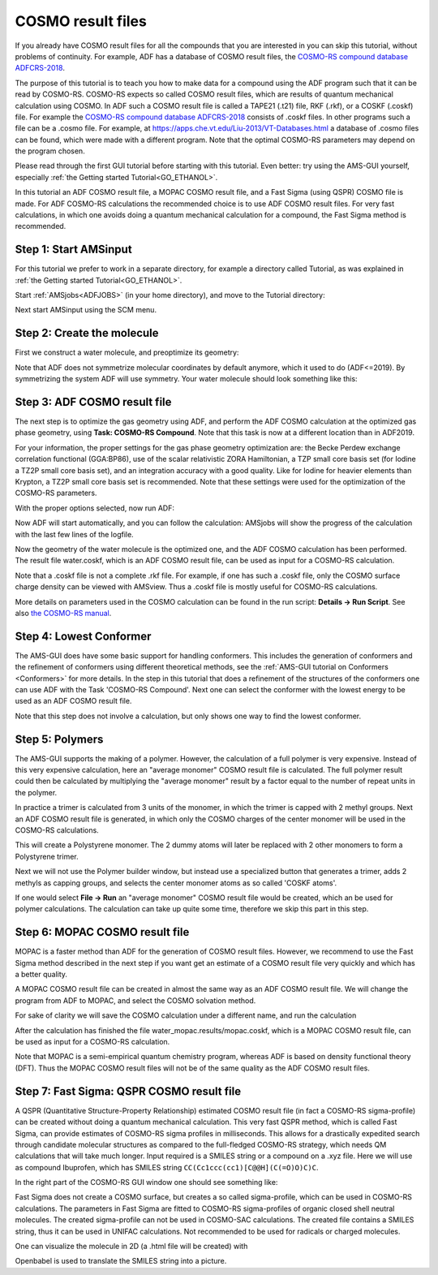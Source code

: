 .. _crs1:

COSMO result files
******************

If you already have COSMO result files for all the compounds that you are interested in you can skip this tutorial, without problems of continuity. For example, ADF has a database of COSMO result files, the `COSMO-RS compound database ADFCRS-2018 <../../COSMO-RS/COSMO-RS_Databases.html>`__.

The purpose of this tutorial is to teach you how to make data for a compound using the ADF program such that it can be read by COSMO-RS. COSMO-RS expects so called COSMO result files, which are results of quantum mechanical calculation using COSMO. In ADF such a COSMO result file is called a TAPE21 (.t21) file, RKF (.rkf), or a COSKF (.coskf) file. For example the `COSMO-RS compound database ADFCRS-2018 <../../COSMO-RS/COSMO-RS_Databases.html>`__ consists of .coskf files. In other programs such a file can be a .cosmo file. For example, at `https://apps.che.vt.edu/Liu-2013/VT-Databases.html <https://apps.che.vt.edu/Liu-2013/VT-Databases.html>`__  a database of .cosmo files can be found, which were made with a different program. Note that the optimal COSMO-RS parameters may depend on the program chosen.

Please read through the first GUI tutorial before starting with this tutorial.
Even better: try using the AMS-GUI yourself, especially :ref:`the Getting started Tutorial<GO_ETHANOL>`.

In this tutorial an ADF COSMO result file, a MOPAC COSMO result file, and a Fast Sigma (using QSPR) COSMO file is made.
For ADF COSMO-RS calculations the recommended choice is to use ADF COSMO result files.
For very fast calculations, in which one avoids doing a quantum mechanical calculation for a compound, the Fast Sigma method is recommended.

Step 1: Start AMSinput
======================

For this tutorial we prefer to work in a separate directory, for example a directory called Tutorial, as was explained in :ref:`the Getting started Tutorial<GO_ETHANOL>`.

Start :ref:`AMSjobs<ADFJOBS>` (in your home directory), and move to the Tutorial directory:

.. rst-class:: steps

  \
    | Start amsjobs
    | If the Tutorial directory does not exist, **File → New Directory**, and create a directory called Tutorial
    | Click on the Tutorial folder icon

Next start AMSinput using the SCM menu.

.. rst-class:: steps

  \
    | Select the **SCM → New input** menu command.

Step 2: Create the molecule
===========================

First we construct a water molecule, and preoptimize its geometry:

.. rst-class:: steps

  \
    | Select the O-tool by clicking on the button with the 'O'
    | Click somewhere in the drawing area to create an oxygen atom
    | Select the select-tool by clicking on the button with the arrow
    | Click once in empty space so nothing is selected
    | Select **Atoms → Add Hydrogen**
    | Click the preoptimizer button |PreOptimTool|
    | Symmetrize the system by clicking on |SymmTool|

Note that ADF does not symmetrize molecular coordinates by default anymore, which it used to do (ADF<=2019).
By symmetrizing the system ADF will use symmetry.
Your water molecule should look something like this:

.. image:: /Images/COSMO_result_file/t1_wateramsinput.png
   :width: 5 cm

Step 3: ADF COSMO result file
=============================

The next step is to optimize the gas geometry using ADF, and perform the ADF COSMO calculation at the optimized gas phase geometry,
using **Task: COSMO-RS Compound**. Note that this task is now at a different location than in ADF2019.

.. rst-class:: steps

  \
    | On the **main panel**, set **Task → COSMO-RS Compound**

.. image:: /Images/COSMO_result_file/t1_watergo.png
   :width: 10 cm

For your information, the proper settings for the gas phase geometry optimization are: the Becke Perdew exchange correlation functional (GGA:BP86), use of the scalar relativistic ZORA Hamiltonian, a TZP small core basis set (for Iodine a TZ2P small core basis set), and an integration accuracy with a good quality.
Like for Iodine for heavier elements than Krypton, a TZ2P small core basis set is recommended. Note that these settings were used for the optimization of the COSMO-RS parameters.

With the proper options selected, now run ADF:

.. rst-class:: steps

  \
    | Select **File → Run**
    | In the file select box, choose a name for your file (for example 'water')
    | and click 'Save'

Now ADF will start automatically, and you can follow the calculation: AMSjobs will show the progress of the calculation with the last few lines of the logfile.

.. rst-class:: steps

  \
    | Wait until the optimization and ADF-COSMO calculation are ready (should take very little time)
    | Click 'Yes' in the pop-up to read the coordinates from a .rkf file.

Now the geometry of the water molecule is the optimized one, and the ADF COSMO calculation has been performed. The result file water.coskf, which is an ADF COSMO result file, can be used as input for a COSMO-RS calculation.

Note that a .coskf file is not a complete .rkf file. For example, if one has such a .coskf file, only the COSMO surface charge density can be viewed with AMSview. Thus a .coskf file is mostly useful for COSMO-RS calculations.

More details on parameters used in the COSMO calculation can be found in the run script: **Details → Run Script**. See also `the COSMO-RS manual <../../COSMO-RS/index.html>`__.

Step 4: Lowest Conformer
========================

The AMS-GUI does have some basic support for handling conformers.
This includes the generation of conformers and the refinement of conformers using different theoretical methods,
see the :ref:`AMS-GUI tutorial on Conformers <Conformers>` for more details.
In the step in this tutorial that does a refinement of the structures of the conformers
one can use ADF with the Task 'COSMO-RS Compound'.
Next one can select the conformer with the lowest energy to be used as an ADF COSMO result file.

Note that this step does not involve a calculation, but only shows one way to find the lowest conformer.

Step 5: Polymers
================

The AMS-GUI supports the making of a polymer. However, the calculation of a full polymer is very expensive.
Instead of this very expensive calculation, here an "average monomer" COSMO result file is calculated.
The full polymer result could then be calculated by multiplying the "average monomer" result by a factor equal to the number of repeat units in the polymer.

In practice a trimer is calculated from 3 units of the monomer, in which the trimer is capped with 2 methyl groups.
Next an ADF COSMO result file is generated, in which only the COSMO charges of the center monomer will be used in the COSMO-RS calculations.


.. rst-class:: steps

  \
    | Select the **SCM → New input** menu command.
    | Select **Edit → Polymer...**
    | Click the **Add monomer:** search box
    | Enter 'styrene' (without quotes)

.. image:: /Images/COSMO_result_file/t1_polymerbuilder.png
   :width: 5 cm

.. rst-class:: steps

  \
    | Select 'styrene' from the pull-down menu

This will create a Polystyrene monomer. The 2 dummy atoms will later be replaced with 2 other monomers to form a Polystyrene trimer.

.. image:: /Images/COSMO_result_file/t1_styrenemonomer.png
   :width: 5 cm

Next we will not use the Polymer builder window, but instead use a specialized button that generates a trimer, adds 2 methyls as capping groups, and selects the center monomer atoms as so called 'COSKF atoms'.

.. rst-class:: steps

  \
    | Click the **Close** button at the bottom of the Polymer builder window
    | Select **Task → COSMO-RS Compound**
    | Go to the **Model → Solvation** panel
    | Click the 'COSKF trimer:' **Generate** button

.. image:: /Images/COSMO_result_file/t1_styrenetrimer.png
   :width: 10 cm

If one would select **File → Run** an "average monomer" COSMO result file would be created, which an be used for polymer calculations.
The calculation can take up quite some time, therefore we skip this part in this step.

Step 6: MOPAC COSMO result file
===============================

MOPAC is a faster method than ADF for the generation of COSMO result files. However, we recommend to use the Fast Sigma method described in the next step if you want get an estimate of a COSMO result file very quickly and which has a better quality.

A MOPAC COSMO result file can be created in almost the same way as an ADF COSMO result file.  We will change the program from ADF to MOPAC, and select the COSMO solvation method.

.. rst-class:: steps

  \
    | Select the **SCM → New input** menu command.
    | Create a water molecule
    | Select |ADFPanel| **→** |MopacPanel|
    | Select **Model → Solvation**
    | Tick the **Use COSMO** checkbox
    | Select **CRS** from the **Solvent** dropdown menu


.. image:: /Images/COSMO_result_file/t1_watermopacmenu.png
   :width: 10 cm

For sake of clarity we will save the COSMO calculation under a different name, and run the calculation

.. rst-class:: steps

  \
    | Select the 'Save As...' command from the 'File' menu
    | In the file select box, choose 'water_mopac' as name for your file and click 'Save'
    | Select **File → Run**
    | Wait until the optimization is ready (should take very little time)
    | Click 'Yes' in the pop-up to read the coordinates from a .rkf file.

After the calculation has finished the file water_mopac.results/mopac.coskf, which is a MOPAC COSMO result file, can be used as input for a COSMO-RS calculation.

Note that MOPAC is a semi-empirical quantum chemistry program, whereas ADF is based on density functional theory (DFT). Thus the MOPAC COSMO result files will not be of the same quality as the ADF COSMO result files.


Step 7: Fast Sigma: QSPR COSMO result file
==========================================

A QSPR (Quantitative Structure-Property Relationship) estimated COSMO result file (in fact a COSMO-RS sigma-profile) can be created without doing a quantum mechanical calculation.
This very fast QSPR method, which is called Fast Sigma, can provide estimates of COSMO-RS sigma profiles in milliseconds.
This allows for a drastically expedited search through candidate molecular structures as compared to the full-fledged COSMO-RS strategy, which needs QM calculations that will take much longer.
Input required is a SMILES string or a compound on a .xyz file. Here we will use as compound Ibuprofen, which has SMILES string ``CC(Cc1ccc(cc1)[C@@H](C(=O)O)C)C``.

.. rst-class:: steps

  \
    | Select the **SCM → COSMO-RS** menu command.
    | Select **Compounds → List of Added Compounds**
    | Enter ``CC(Cc1ccc(cc1)[C@@H](C(=O)O)C)C`` for
    | **Add Compound using QSPR (Fast Sigma) → SMILES**
    | Select the **Add** button at the right of the SMILES string
    | In the pop-up in the file select box, choose a name for your file (for example 'ibuprofen')

.. image:: /Images/COSMO_result_file/t1_ibuprofengcmenu.png
   :width: 10 cm

In the right part of the COSMO-RS GUI window one should see something like:

.. image:: /Images/COSMO_result_file/t1_ibuprofengc.png
   :width: 10 cm

Fast Sigma does not create a COSMO surface, but creates a so called sigma-profile, which can be used in COSMO-RS calculations.
The parameters in Fast Sigma are fitted to COSMO-RS sigma-profiles of organic closed shell neutral molecules.
The created sigma-profile can not be used in COSMO-SAC calculations.
The created file contains a SMILES string, thus it can be used in UNIFAC calculations.
Not recommended to be used for radicals or charged molecules.

One can visualize the molecule in 2D (a .html file will be created) with

.. rst-class:: steps

  \
    | Press 'Show 2D' at the top of the right window
    | In the pop-up in the file select box, choose a name for your html file (for example 'ibuprofen')

.. image:: /Images/COSMO_result_file/t1_ibuprofenhtml.png
   :width: 10 cm

Openbabel is used to translate the SMILES string into a picture.

